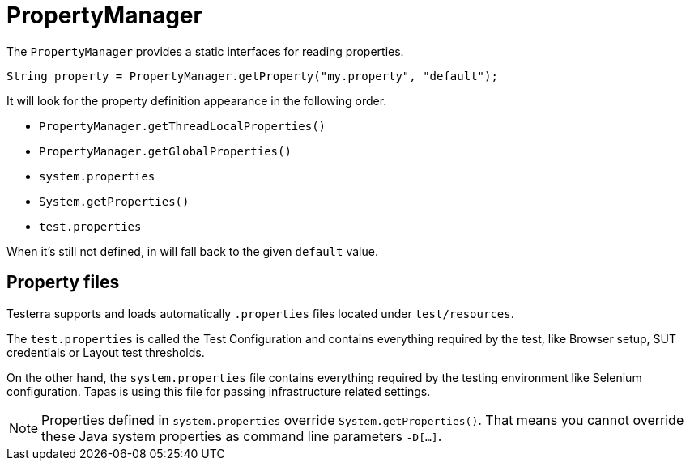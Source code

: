 = PropertyManager

The `PropertyManager` provides a static interfaces for reading properties.

[source, java]
----
String property = PropertyManager.getProperty("my.property", "default");
----

It will look for the property definition appearance in the following order.

- `PropertyManager.getThreadLocalProperties()`
- `PropertyManager.getGlobalProperties()`
- `system.properties`
- `System.getProperties()`
- `test.properties`

When it's still not defined, in will fall back to the given `default` value.

== Property files

Testerra supports and loads automatically `.properties` files located under  `test/resources`.

The `test.properties` is called the Test Configuration and  contains everything required by the test, like Browser setup, SUT credentials or Layout test thresholds.

On the other hand, the `system.properties` file contains everything required by the testing environment like Selenium configuration. Tapas is using this file for passing infrastructure related settings.

NOTE: Properties defined in `system.properties` override `System.getProperties()`. That means you cannot override these Java system properties as command line parameters `-D[...]`.
